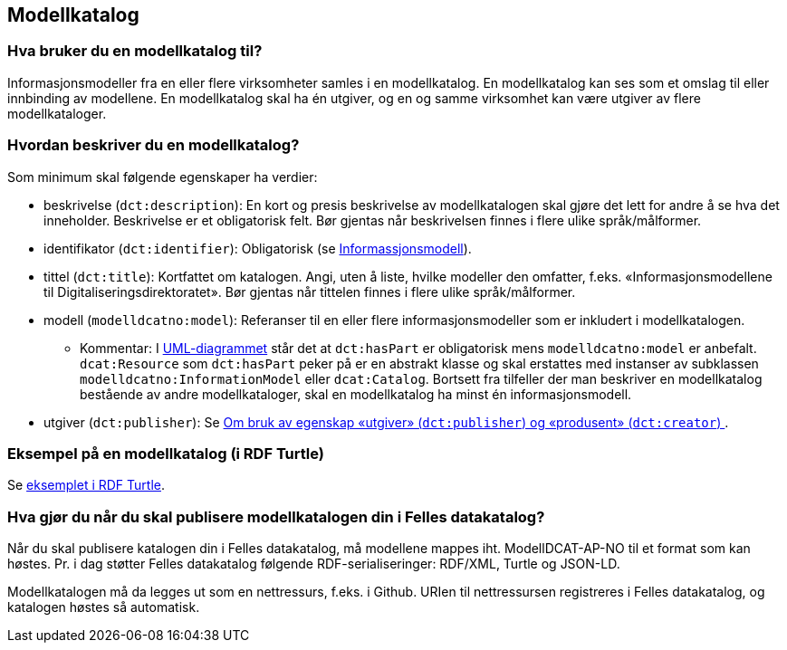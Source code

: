 == Modellkatalog [[Modellkatalog]]

=== Hva bruker du en modellkatalog til?

Informasjonsmodeller fra en eller flere virksomheter samles i en modellkatalog. En modellkatalog kan ses som et omslag til eller innbinding av modellene. En modellkatalog skal ha én utgiver, og en og samme virksomhet kan være utgiver av flere modellkataloger.

===  Hvordan beskriver du en modellkatalog?

Som minimum skal følgende egenskaper ha verdier:

* beskrivelse (`dct:description`): En kort og presis beskrivelse av modellkatalogen skal gjøre det lett for andre å se hva det inneholder. Beskrivelse er et obligatorisk felt. Bør gjentas når beskrivelsen finnes i flere ulike språk/målformer.

*  identifikator (`dct:identifier`): Obligatorisk (se <<Informasjonsmodell, Informassjonsmodell>>).

*  tittel (`dct:title`): Kortfattet om katalogen. Angi, uten å liste, hvilke modeller den omfatter, f.eks. «Informasjonsmodellene til Digitaliseringsdirektoratet». Bør gjentas når tittelen finnes i flere ulike språk/målformer.

* modell (`modelldcatno:model`): Referanser til en eller flere informasjonsmodeller som er inkludert i modellkatalogen.

**  Kommentar: I https://data.norge.no/specification/modelldcat-ap-no/#Forenklet-modell[UML-diagrammet] står det at `dct:hasPart` er obligatorisk mens `modelldcatno:model` er anbefalt. `dcat:Resource` som `dct:hasPart` peker på er en abstrakt klasse og skal erstattes med instanser av subklassen `modelldcatno:InformationModel` eller `dcat:Catalog`. Bortsett fra tilfeller der man beskriver en modellkatalog bestående av andre modellkataloger, skal en modellkatalog ha minst én informasjonsmodell.

*  utgiver (`dct:publisher`): Se <<om-utgiver-og-produsent, Om bruk av egenskap «utgiver» (`dct:publisher`) og «produsent» (`dct:creator`) >>.

=== Eksempel på en modellkatalog (i RDF Turtle)


Se https://github.com/Informasjonsforvaltning/modelldcat-ap-no/blob/develop/examples/testModCat1.ttl[eksemplet i RDF Turtle].

===  Hva gjør du når du skal publisere modellkatalogen din i Felles datakatalog?


Når du skal publisere katalogen din i Felles datakatalog, må modellene mappes iht. ModellDCAT-AP-NO til et format som kan høstes. Pr. i dag støtter Felles datakatalog følgende RDF-serialiseringer: RDF/XML, Turtle og JSON-LD.

Modellkatalogen må da legges ut som en nettressurs, f.eks. i Github. URIen til nettressursen registreres i Felles datakatalog, og katalogen høstes så automatisk.

